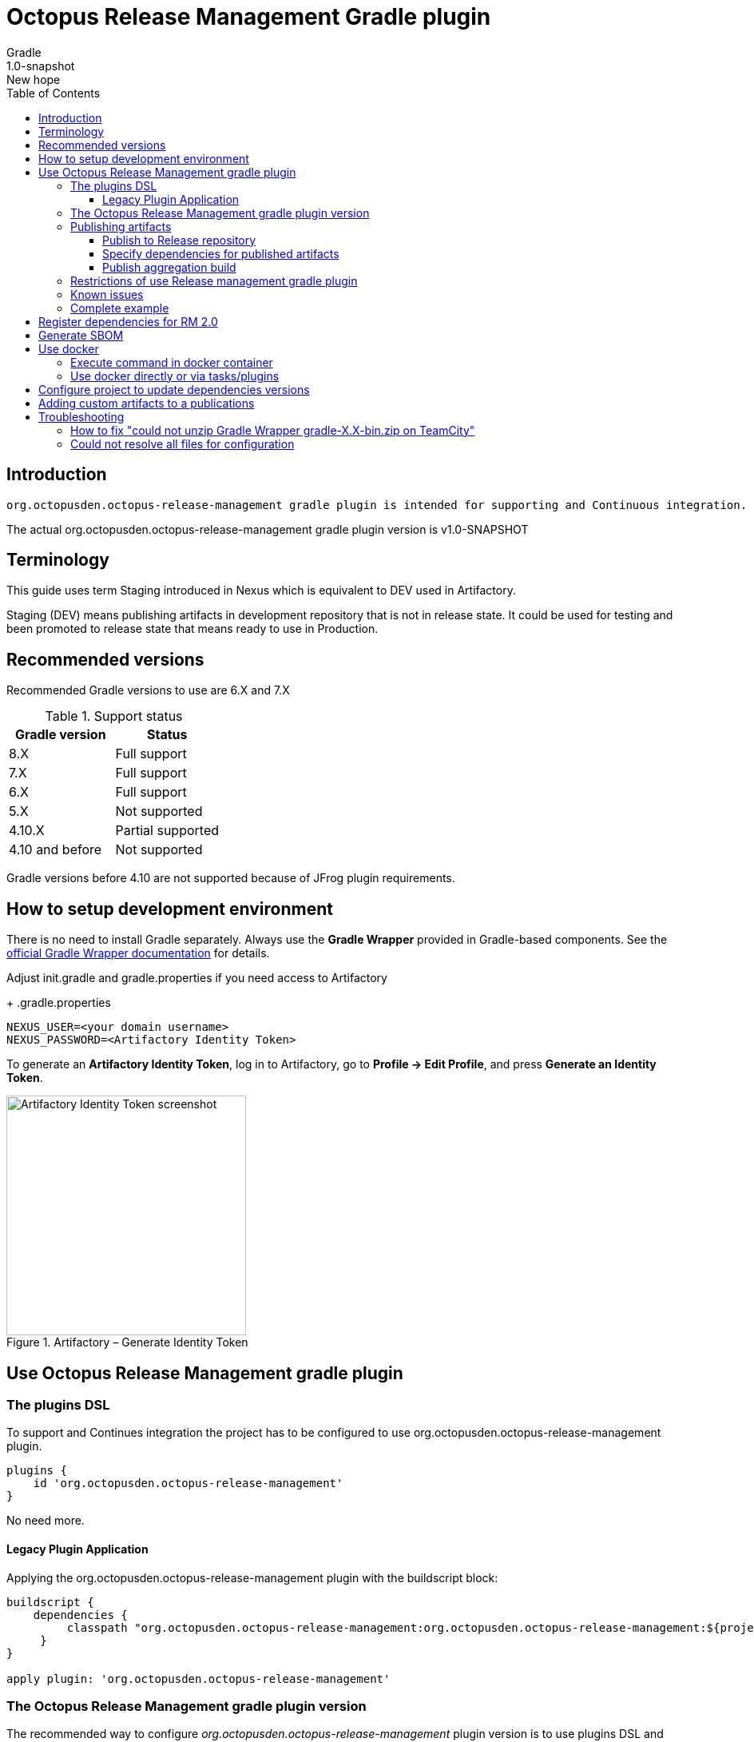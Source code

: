:header: Octopus Release Management Gradle plugin
= {header}
Gradle
v: New hope
:toc:
:toclevels: 4
:version-label: 1.0-SNAPSHOT
:impl-logging-core:

== Introduction

 org.octopusden.octopus-release-management gradle plugin is intended for supporting and Continuous integration.


The actual org.octopusden.octopus-release-management gradle plugin version is v{version-label}

== Terminology

This guide uses term Staging introduced in Nexus which is equivalent to DEV used in Artifactory.

Staging (DEV) means publishing artifacts in development repository that is not in release state. It could be used for testing and been promoted to release state that means ready to use in Production.

== Recommended versions

Recommended Gradle versions to use are 6.X and 7.X

.Support status
|===
|Gradle version|Status

|8.X
|Full support

|7.X
|Full support

|6.X
|Full support

|5.X
|Not supported

|4.10.X
|Partial supported

|4.10 and before
|Not supported
|===

Gradle versions before 4.10 are not supported because of JFrog plugin requirements.

== How to setup development environment

There is no need to install Gradle separately.
Always use the *Gradle Wrapper* provided in Gradle-based components.
See the https://docs.gradle.org/current/userguide/gradle_wrapper.html[official Gradle Wrapper documentation] for details.

Adjust init.gradle and gradle.properties if you need access to Artifactory
+
.gradle.properties
----
NEXUS_USER=<your domain username>
NEXUS_PASSWORD=<Artifactory Identity Token>
----
To generate an *Artifactory Identity Token*, log in to Artifactory, go to *Profile → Edit Profile*, and press *Generate an Identity Token*.

.Artifactory – Generate Identity Token
image::artifactory-token.png[Artifactory Identity Token screenshot, width=300, align=center]

== Use Octopus Release Management gradle plugin

=== The plugins DSL

To support and Continues integration the project has to be configured to use org.octopusden.octopus-release-management plugin.

[source,groovy]
----
plugins {
    id 'org.octopusden.octopus-release-management'
}
----

No need more.

==== Legacy Plugin Application

Applying the org.octopusden.octopus-release-management plugin with the buildscript block:

:markup-in-source: verbatim,quotes

[source,groovy,subs="attributes"]
----
buildscript {
    dependencies {
         classpath "org.octopusden.octopus-release-management:org.octopusden.octopus-release-management:${project.findProperty('octopus-release-management.version') ?: '{version-label}'}"
     }
}

apply plugin: 'org.octopusden.octopus-release-management'
----

=== The Octopus Release Management gradle plugin version

The recommended way to configure _org.octopusden.octopus-release-management_ plugin version is to use plugins DSL and project properties placed in gradle.properties

This method will require timeFor that need to configure plugin management in project _settings_ file:

.settings.gradle
[source,groovy]
----
pluginManagement {
    plugins {
        id 'org.octopusden.octopus-release-management' version settings['octopus-release-management.version']
    }
}
----

.settings.gradle.kts
[source,kotlin]
----
pluginManagement {
    plugins {
        id("org.octopusden.octopus-release-management") version(extra["octopus-release-management.version"] as String)
    }
}
----

and put property _octopus-release-management.version_ with version in the project _gradle.properties_

[subs="attributes"]
----
octopus-release-management.version={version-label}
----

=== Publishing artifacts

To publish artifacts need to apply _org.octopusden.octopus-release-management_ and maven-publish plugins and configure publishing extension.

No repository configuration is needed anymore. The plugin publishes artifacts in Staging (DEV) repository named _rnd-maven-dev-local_ by default.

.For example
[source,groovy]
----
plugins {
    id 'org.octopusden.octopus-release-management'
    id 'java-library'
}

java {
    withJavadocJar()
    withSourcesJar()
}

apply plugin: 'maven-publish'

publishing {
    publications {
        mavenJava(MavenPublication) {
            from components.java
        }
    }
}
----

.For gradle prior 6 sometimes need to declare maven repository in publishing section
[source,groovy]
----
publishing {
    publications {
        mavenJava(MavenPublication) {
            from components.java
        }
    }
}
----

==== Publish to Release repository

To publish directly to Release repository _rnd-maven-release-local_ it is required to specify Gradle project's parameter _publishToReleaseRepository_ to true

.gradle.properties
----
publishToReleaseRepository=true
----

==== Specify dependencies for published artifacts

https://docs.gradle.org/current/dsl/org.gradle.api.publish.maven.MavenPom.html[Official Gradle guide] to customize publishing pom.xml

To specify dependencies from declared configurations apply _'org.octopusden.octopus-release-management'_ plugin and use *declareDependencies* method:

[source,groovy]
----
plugins {
    id 'org.octopusden.octopus-release-management'
}
configurations {
    fc_spartak
}

dependencies {
    fc_spartak 'org.apache.logging.log4j:log4j-core:2.14.1'
}
publishing {
    publications {
        maven(MavenPublication) {
            artifact (<...>) {
                pom {
                    declareDependencies(configurations.fc_spartak)
                }
            }
        }
    }
}
----

To declare from several configurations
[source,groovy]
----
plugins {
    id 'org.octopusden.octopus-release-management'
}
configurations {
    fc_spartak
    fc_zenit
}

publishing {
    publications {
        maven(MavenPublication) {
            artifact (<...>) {
                pom {
                    declareDependencies([configurations.fc_spartak, configurations.fc_zenit])
                }
            }
        }
    }
}
----

==== Publish aggregation build

To publish aggregation build the project has to be configured to publish artifacts from configurations.

The artifacts' configurations has to be specified in project properties.

.gradle.properties
----
com.jfrog.artifactory.publishConfigs=<project configurations>
----

Each publish has to use unique build name specified via _buildInfo.build.name_ parameter:

----
-PbuildInfo.build.name=%UNIQUE_ARTIFACTORY_BUILD_NAME%
----

On release step each published build has to be promoted.

For more details please google for "Artifactory aggregation build publishing" and "Configure to skip publish pom"

Short brief:

Aggregation build is a build executed several times. For example: platform dependent libs build, for example Linux and Windows. That build is executed twice on Windows and Linux agents to build and publish artifacts.

Configure project to publish aggregation build:

Declare _builds_ configuration's artifacts to be published:

.gradle.properties
----
com.jfrog.artifactory.publishConfigs=builds
----

Configure artifacts to publish:

.build.gradle
[source,groovy]
----
plugins {
    id 'org.octopusden.octopus-release-management'
    id 'maven-publish'
}

configurations {
    builds
}

def libArtifact = artifacts.add('builds', file('gradle.properties')) {
    name project.name
    type 'properties'
    extension 'properties'
    classifier CLASSIFIER
}

publishing {
    publications {
        main(MavenPublication) {
            artifact libArtifact
        }
    }
}
----

Use project parameter _CLASSIFIER_ to specify platform build:

----
gradlew -PCLASSIFIER=win publish
gradlew -PCLASSIFIER=nix publish
----

=== Restrictions of use Release management gradle plugin

. Should be used with gradle 6 and next
. The _io.spring.dependency-management_ is not supported in the legacy projects. Use platform dependency management instead of

.For example, depends on spring boot
[source,groovy]
----
plugins {
    id 'org.springframework.boot'
}
dependencies {
    implementation platform("org.springframework.boot:spring-boot-dependencies:${project['spring-boot.version']}")
    implementation 'org.springframework.boot:spring-boot-starter-web'
}
----

.Example depends on JUnit5
[source,groovy]
----
dependencies {
    testCompile  enforcedPlatform("org.junit:junit-bom:${project.'junit-jupiter.version'}")
    testCompile "org.junit.jupiter:junit-jupiter-engine"
}
test {
    useJUnitPlatform()
}
----

=== Known issues

. NPE on publish
+
Check that parallel task execution is disabled. Parallel execution results in wrong task order execution (a publish task is executed before openStagingRepository).

. Unable to publish artifact
+
If TeamCity project build configuration is not based on standard templates and is used gradle 6 and next then the publishing artifact may fail due to the https://issues.sonatype.org/browse/MVNCENTRAL-5276[Bug: Validation should support SHA256 and SHA512 checksums]
.To bypass problem need to specify below parameter to the gradle runner
----
-Dorg.gradle.internal.publish.checksums.insecure=true
----

=== Complete example

.gradle.properties
[subs="attributes"]
----
octopus-release-management.version={version-label}
kotlin.version=1.3.70
spring-boot.version=2.2.5.RELEASE
platform-utils.version=1.2.687
----

.settings.gradle
[source,groovy]
----
pluginManagement {
    plugins {
        id 'org.octopusden.octopus-release-management' version settings['octopus-release-management.version']
        id 'org.jetbrains.kotlin.jvm'            version settings['kotlin.version']
        id 'org.springframework.boot'            version settings['spring-boot.version']
    }
}
----

.build.gradle
[source,groovy,subs="attributes+"]
----
plugins {
    id 'org.octopusden.octopus-release-management'
    id 'java-library'
    id 'org.springframework.boot'
    id 'org.jetbrains.kotlin.jvm'
}

dependencies {
    implementation platform("org.springframework.boot:spring-boot-dependencies:${project['spring-boot.version']}")
    annotationProcessor 'org.springframework.boot:spring-boot-configuration-processor'
    implementation 'org.springframework.boot:spring-boot-starter-web'
    implementation 'org.springframework.boot:spring-boot-starter-security'
    implementation 'org.springframework.security:spring-security-oauth2-jose'
    implementation 'org.springframework.security:spring-security-oauth2-client'
    implementation "org.jetbrains.kotlin:kotlin-stdlib-jdk8"
    {impl-logging-core}
}

jar {
    enabled = true
}

bootJar {
    enabled = false
}

java {
    withJavadocJar()
    withSourcesJar()
}

apply plugin: 'maven-publish'

publishing {
    publications {
        mavenJava(MavenPublication) {
            from components.java
        }
    }
}
----

== Register dependencies for RM 2.0

The _'org.octopusden.octopus-release-management'_ Gradle plugin includes all required functionality

No additional plugin applying is needed.

Release management gradle plugin adds all dependencies which are included to distribution and filtered by groups used in the Company.

The outcome is a list of dependencies that will be stored in the *DEPENDENCIES* parameter of the TeamCity build.

The release dependencies registration can be done in three ways: automatically, based on explicit configuration, or using a combination of both.

* The automatic registration is triggered when the property '*-PincludeAllDependencies*' is set. This means that all direct and transitive dependencies of a project will be included automatically. The dependency resolution is based on standard Gradle mechanisms.

* For explicit configuration, the *releaseDependencies* section of the *releaseManagement* extension is used. Here, you can specify the components and their versions that you want to include as dependencies.

.E.g. Groovy build.gradle
[source,groovy]
----
plugins {
    id 'org.octopusden.octopus-release-management'
}

releaseManagement {
    releaseDependencies {
        component name: "deployer", version: project.'deployer.version'
        component name: "deployerDSL", version: project.'deployer.dsl.version'
    }
}
----

.E.g. Kotlin build.gradle.kts
[source,kotlin]
----
plugins {
    id 'org.octopusden.octopus-release-management'
}

releaseManagement {
    releaseDependencies(
        mapOf("name" to "deployer", "version" to project.properties["deployer.version"]),
        mapOf("name" to "deployerDSL", "version" to project.properties["deployer.dsl.version"]),
    )
}
----

.Supported formats:
* component name: "componentName", version: "1.0"
* component "componentName:version"

== Generate SBOM

The _'org.octopusden.octopus-release-management'_ Gradle plugin is able to create an aggregate of all direct and transitive dependencies of a project and generate a valid CycloneDX SBOM. CycloneDX is a lightweight software bill of materials (SBOM) specification designed for use in application security contexts and supply chain component analysis. For enable generation provide '-Pcyclonedx.skip=false'. File will appear in 'build/generated-resources/sbom' directory.

== Use docker

Supported from 1.0.255

Supported platforms: Windows, RHEL 7/8

=== Execute command in docker container

Use _com.platformlib.plugins.gradle.wrapper.task.DockerTask_ task to execute command in docker container.

.E.g. execution command in docker container
[source,groovy]
----
plugins {
    id 'org.octopusden.octopus-release-management'
}

task buildGoApplication(type: com.platformlib.plugins.gradle.wrapper.task.DockerTask) {
    outputs.file("$buildDir/go-out/go-app")
    image = 'golang:1.17.0-alpine3.14'
    workDir = '/src'
    dockerOptions = ['--network', 'host']
    bindMounts = ["${file('src/main/go')}:/src", "$buildDir/go-out:/out", "$buildDir/go-cache:/.cache"]
    commandAndArguments = ['go', 'build', '-o', '/out/go-app']
}
----

If there are several tasks use the same configuration then it could be configured via _platformDockerWrapper_ extension.

.E.g. execution few commands in docker container, re-use go-cache between executions
[source,groovy,subs="attributes"]
----
plugins {
  id 'org.octopusden.octopus-release-management'
}

ext {
  repository = "git.domain.corp/system/test-agent"
}

platformDockerWrapper {
    image = '{docker-registry}/platform/go-build:1.1.7'
    workDir = '/buildDir'
    dockerOptions = ['--network', 'host']
    bindMounts = ["$rootDir:/project/src/${repository}.git", "$buildDir:/buildDir", "$buildDir/deps/:/deps", "$buildDir/go-cache:/.cache"]
    env = ["GOPATH": "/go:/deps:/project"]
    commandAndArguments = ['go', 'build', "-ldflags=-s -w -X git.domain.corp/system/golib.git/srv.Version=${project.version}"]
}

task buildLinuxGoApplication(type: com.platformlib.plugins.gradle.wrapper.task.DockerTask, dependsOn: unpackDependencies) {
    outputs.file("$buildDir/test-agent")
    commandAndArguments += ['-o', 'test-agent', "${repository}.git/cmd/test-agent"]
}

task buildWinGoApplication(type: com.platformlib.plugins.gradle.wrapper.task.DockerTask, dependsOn: unpackDependencies) {
    outputs.file("$buildDir/test-agent.exe")
    env += ['GOARCH': 'amd64', 'GOOS': 'windows', 'CXX': 'x86_64-w64-mingw32-g++', 'CC': 'x86_64-w64-mingw32-gcc', 'CGO_ENABLED': '1']
    commandAndArguments += ['-o', 'test-agent.exe', "${repository}.git/cmd/test-agent"]
}
----

The task outputs' could be used as source for artifact publishing

.Full limited example:
[source,groovy,subs="attributes"]
----
plugins {
  id 'base'
  id 'maven-publish'
  id 'org.octopusden.octopus-release-management'
}

ext {
  repository = "git.domain.corp/system/test-agent"
}

platformDockerWrapper {
    image = '{docker-registry}/platform/go-build:1.1.7'
    workDir = '/buildDir'
    dockerOptions = ['--network', 'host']
    bindMounts = ["$rootDir:/project/src/${repository}.git", "$buildDir:/buildDir", "$buildDir/deps/:/deps", "$buildDir/go-cache:/.cache"]
    env = ["GOPATH": "/go:/deps:/project"]
    commandAndArguments = ['go', 'build', "-ldflags=-s -w -X git.domain.corp/system/golib.git/srv.Version=${project.version}"]
}

group = "org.octopusden.test"

configurations {
  go_compile
}

dependencies {
  go_compile "{golang-commons}"
}

// Short version of the task (it doesn't do what it should do)
task unpackDependencies(type: Copy) {
  from zipTree(configurations.go_compile.singlefile)
  into "$buildDir/deps/src"
}

task buildLinuxGoApplication(type: com.platformlib.plugins.gradle.wrapper.task.DockerTask, dependsOn: unpackDependencies) {
    outputs.file("$buildDir/test-agent")
    commandAndArguments += ['-o', 'test-agent', "${repository}.git/cmd/test-agent"]
}

task linuxZip(type: Zip, dependsOn: buildLinuxGoApplication) {
  archiveName = "test-agent-linux.zip"
  destinationDir = file(buildDir)
  from(buildLinuxGoApplication) {
    fileMode 0755
  }
}

publishing {
  publications {
    maven(MavenPublication) {
      artifact(linuxZip) {
        classifier "linux"
        extension "zip"
      }
    }
  }
}

assemble {
  dependsOn = [linuxZip]
}
----

=== Use docker directly or via tasks/plugins

If project uses docker directly or via task/plugins that don't support pulling docker images with Gradle https://docs.gradle.org/current/userguide/command_line_interface.html#sec:command_line_execution_options[--dry-run] execution option then the project has to be configured to do not use dry run mode in the legacy projects.
For more details please visit to wiki page of Automation Tool.

== Configure project to update dependencies versions

The project can be configured for auto updating used components' dependencies versions.

Auto update configured is done via autoUpdateDependencies extension which is applied by _org.octopusden.octopus-release-management_ gradle plugin:

.use component(<Map>) method:
[source,groovy]
----
autoUpdateDependencies {
    component(name: 'component key', projectProperty: 'gradle project property')
}
----

.use groovy DSL:
[source,groovy]
----
autoUpdateDependencies {
    component {
        name 'component key'
        projectProperty 'gradle project property'
    }
}
----

Available attributes:
[cols="1,1"]
|===
|Attribute |Description

|name
|Component name, e.g. myapp

|projectProperty
|Project property stored in gradle.properties where is stored dependency version, e.g. platform-utils.version

|versionRange
|Version range restriction for updating, e.g. (1.1,)
|===

== Adding custom artifacts to a publications

Official Gradle guide https://docs.gradle.org/current/userguide/publishing_customization.html#sec:publishing_custom_artifacts_to_maven[Gradle customizing publishing]

To publish custom artifact:

. Create configuration
. Add artifact to configuration
. Specify artifact in publications section

.Create configuration (groovy):
[source,groovy]
----
configurations {
    builds
}
----

.Add artifact to configuration (groovy):
[source,groovy]
----
def customArtifact = artifacts.add('builds', customArtifactTask.outputs.files.singleFile) {
    name 'custom'
    type 'zip'
    extension 'zip'
    builtBy 'customArtifactTask'
}
----

.Specify artifact in publications section (groovy):
[source,groovy]
----
publishing {
    publications {
        main(MavenPublication) {
            artifact customArtifact
        }
    }
}
----

.Full example (groovy):
[source,groovy]
----
plugins {
    id 'base'
    id 'maven-publish'
}

group = 'org.octopusden.example'

configurations {
    example
}

task customZip(type: Zip) {
    archiveFileName = 'example.zip'
    from (rootDir) {
        include 'build.gradle'
    }
    destinationDirectory = buildDir
}

def customArtifact = artifacts.add('example', customZip.outputs.files.singleFile) {
    name 'example'
    type 'zip'
    extension 'zip'
    builtBy 'customZip'
}

publishing {
    publications {
        main(MavenPublication) {
            artifact customArtifact
        }
    }
}
----

== Troubleshooting

=== How to fix "could not unzip Gradle Wrapper gradle-X.X-bin.zip on TeamCity"

Apply following workaround in gradle.properties

.Example for Gradle 6.3
----
distributionUrl=https\://services.gradle.org/distributions/gradle-6.3-all.zip
----

=== Could not resolve all files for configuration

The build fails due to unresolved dependencies and only local maven repository is scanned.

.Set on TeamCity build configuration
----
-Dmaven.repo.local=
----

.or exclude local maven repositories
----
repositories.removeIf {it.name == "MavenLocal"}
----

Google for discussion "Gradle build fails due to unresolved dependency"
